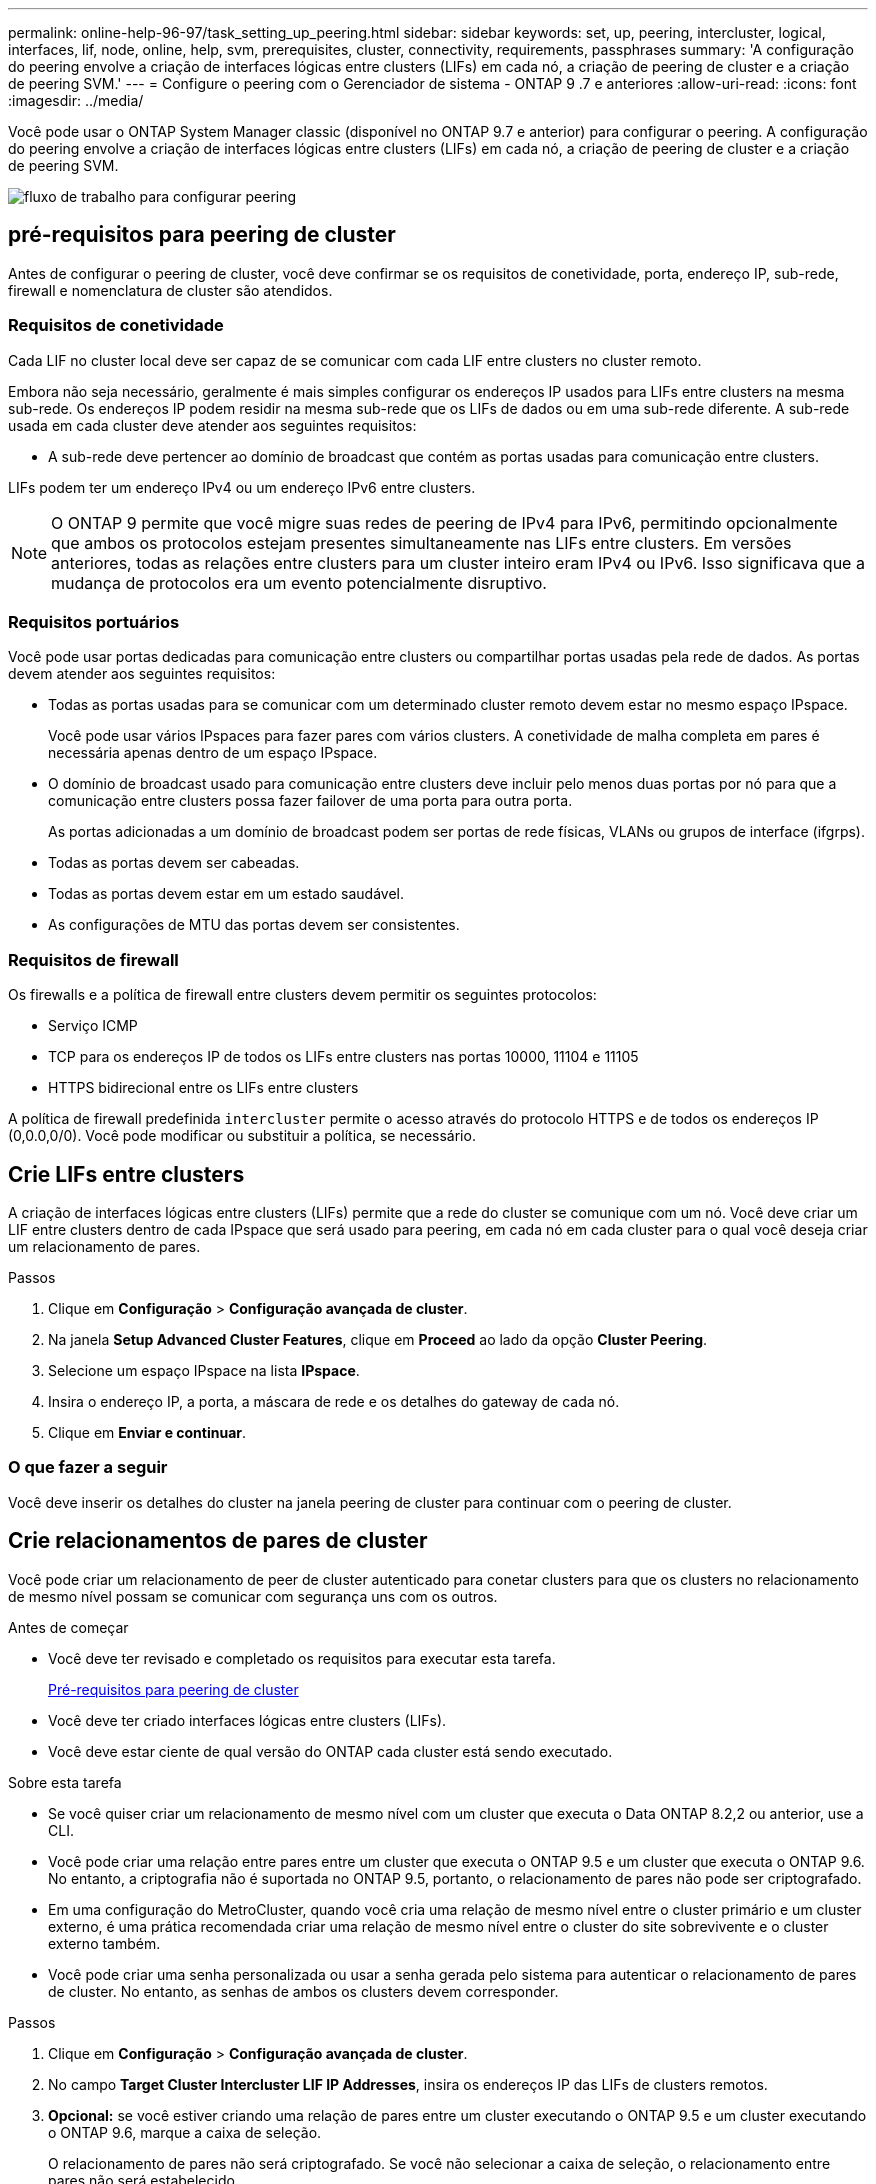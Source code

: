 ---
permalink: online-help-96-97/task_setting_up_peering.html 
sidebar: sidebar 
keywords: set, up, peering, intercluster, logical, interfaces, lif, node, online, help, svm, prerequisites, cluster, connectivity, requirements, passphrases 
summary: 'A configuração do peering envolve a criação de interfaces lógicas entre clusters (LIFs) em cada nó, a criação de peering de cluster e a criação de peering SVM.' 
---
= Configure o peering com o Gerenciador de sistema - ONTAP 9 .7 e anteriores
:allow-uri-read: 
:icons: font
:imagesdir: ../media/


[role="lead"]
Você pode usar o ONTAP System Manager classic (disponível no ONTAP 9.7 e anterior) para configurar o peering. A configuração do peering envolve a criação de interfaces lógicas entre clusters (LIFs) em cada nó, a criação de peering de cluster e a criação de peering SVM.

image::../media/peering_workflow.gif[fluxo de trabalho para configurar peering]



== [[Pré-requisitos-peering, pré-requisitos para peering de cluster]] pré-requisitos para peering de cluster

Antes de configurar o peering de cluster, você deve confirmar se os requisitos de conetividade, porta, endereço IP, sub-rede, firewall e nomenclatura de cluster são atendidos.



=== Requisitos de conetividade

Cada LIF no cluster local deve ser capaz de se comunicar com cada LIF entre clusters no cluster remoto.

Embora não seja necessário, geralmente é mais simples configurar os endereços IP usados para LIFs entre clusters na mesma sub-rede. Os endereços IP podem residir na mesma sub-rede que os LIFs de dados ou em uma sub-rede diferente. A sub-rede usada em cada cluster deve atender aos seguintes requisitos:

* A sub-rede deve pertencer ao domínio de broadcast que contém as portas usadas para comunicação entre clusters.


LIFs podem ter um endereço IPv4 ou um endereço IPv6 entre clusters.

[NOTE]
====
O ONTAP 9 permite que você migre suas redes de peering de IPv4 para IPv6, permitindo opcionalmente que ambos os protocolos estejam presentes simultaneamente nas LIFs entre clusters. Em versões anteriores, todas as relações entre clusters para um cluster inteiro eram IPv4 ou IPv6. Isso significava que a mudança de protocolos era um evento potencialmente disruptivo.

====


=== Requisitos portuários

Você pode usar portas dedicadas para comunicação entre clusters ou compartilhar portas usadas pela rede de dados. As portas devem atender aos seguintes requisitos:

* Todas as portas usadas para se comunicar com um determinado cluster remoto devem estar no mesmo espaço IPspace.
+
Você pode usar vários IPspaces para fazer pares com vários clusters. A conetividade de malha completa em pares é necessária apenas dentro de um espaço IPspace.

* O domínio de broadcast usado para comunicação entre clusters deve incluir pelo menos duas portas por nó para que a comunicação entre clusters possa fazer failover de uma porta para outra porta.
+
As portas adicionadas a um domínio de broadcast podem ser portas de rede físicas, VLANs ou grupos de interface (ifgrps).

* Todas as portas devem ser cabeadas.
* Todas as portas devem estar em um estado saudável.
* As configurações de MTU das portas devem ser consistentes.




=== Requisitos de firewall

Os firewalls e a política de firewall entre clusters devem permitir os seguintes protocolos:

* Serviço ICMP
* TCP para os endereços IP de todos os LIFs entre clusters nas portas 10000, 11104 e 11105
* HTTPS bidirecional entre os LIFs entre clusters


A política de firewall predefinida `intercluster` permite o acesso através do protocolo HTTPS e de todos os endereços IP (0,0.0,0/0). Você pode modificar ou substituir a política, se necessário.



== Crie LIFs entre clusters

A criação de interfaces lógicas entre clusters (LIFs) permite que a rede do cluster se comunique com um nó. Você deve criar um LIF entre clusters dentro de cada IPspace que será usado para peering, em cada nó em cada cluster para o qual você deseja criar um relacionamento de pares.

.Passos
. Clique em *Configuração* > *Configuração avançada de cluster*.
. Na janela *Setup Advanced Cluster Features*, clique em *Proceed* ao lado da opção *Cluster Peering*.
. Selecione um espaço IPspace na lista *IPspace*.
. Insira o endereço IP, a porta, a máscara de rede e os detalhes do gateway de cada nó.
. Clique em *Enviar e continuar*.




=== O que fazer a seguir

Você deve inserir os detalhes do cluster na janela peering de cluster para continuar com o peering de cluster.



== Crie relacionamentos de pares de cluster

Você pode criar um relacionamento de peer de cluster autenticado para conetar clusters para que os clusters no relacionamento de mesmo nível possam se comunicar com segurança uns com os outros.

.Antes de começar
* Você deve ter revisado e completado os requisitos para executar esta tarefa.
+
<<prerequisites-peering,Pré-requisitos para peering de cluster>>

* Você deve ter criado interfaces lógicas entre clusters (LIFs).
* Você deve estar ciente de qual versão do ONTAP cada cluster está sendo executado.


.Sobre esta tarefa
* Se você quiser criar um relacionamento de mesmo nível com um cluster que executa o Data ONTAP 8.2,2 ou anterior, use a CLI.
* Você pode criar uma relação entre pares entre um cluster que executa o ONTAP 9.5 e um cluster que executa o ONTAP 9.6. No entanto, a criptografia não é suportada no ONTAP 9.5, portanto, o relacionamento de pares não pode ser criptografado.
* Em uma configuração do MetroCluster, quando você cria uma relação de mesmo nível entre o cluster primário e um cluster externo, é uma prática recomendada criar uma relação de mesmo nível entre o cluster do site sobrevivente e o cluster externo também.
* Você pode criar uma senha personalizada ou usar a senha gerada pelo sistema para autenticar o relacionamento de pares de cluster. No entanto, as senhas de ambos os clusters devem corresponder.


.Passos
. Clique em *Configuração* > *Configuração avançada de cluster*.
. No campo *Target Cluster Intercluster LIF IP Addresses*, insira os endereços IP das LIFs de clusters remotos.
. *Opcional:* se você estiver criando uma relação de pares entre um cluster executando o ONTAP 9.5 e um cluster executando o ONTAP 9.6, marque a caixa de seleção.
+
O relacionamento de pares não será criptografado. Se você não selecionar a caixa de seleção, o relacionamento entre pares não será estabelecido.

. No campo *Passphrase* (frase-passe), especifique uma frase-passe para a relação entre pares de cluster.
+
Se criar uma frase-passe personalizada, a frase-passe será validada em relação à frase-passe do cluster com permissões para garantir uma relação de pares de cluster autenticada.

+
Se os nomes do cluster local e do cluster remoto forem idênticos e se estiver a utilizar uma frase-passe personalizada, será criado um alias para o cluster remoto.

. *Opcional:* para gerar uma senha do cluster remoto, insira o endereço IP de gerenciamento do cluster remoto.
. Inicie o peering de cluster.
+
|===
| Se você quiser... | Faça isso... 


 a| 
Inicie o peering de cluster a partir do cluster de iniciadores
 a| 
Clique em *Iniciar peering de cluster*.



 a| 
Iniciar peering de cluster a partir do cluster remoto (aplicável se você criou uma senha personalizada)
 a| 
.. Introduza o endereço IP de gestão do cluster remoto.
.. Clique no link *URL de gerenciamento* para acessar o cluster remoto.
.. Clique em *criar peering de cluster*.
.. Especifique os endereços IP de LIF entre clusters e a frase-passe do cluster de iniciadores.
.. Clique em *Iniciar peering*.
.. Acesse o cluster de iniciadores e clique em *Validar peering*.


|===




=== O que fazer a seguir

Você deve especificar os detalhes do SVM na janela peering SVM para continuar com o processo de peering.



== Criar colegas de SVM

O peering SVM permite que você estabeleça um relacionamento entre duas máquinas virtuais de storage (SVMs) para proteção de dados.

.Antes de começar
Você precisa ter criado um relacionamento de mesmo nível entre os clusters nos quais os SVMs que você planeja peer residem.

.Sobre esta tarefa
* Os clusters que você pode selecionar como clusters de destino são listados quando você cria colegas SVM usando a janela *Configuration* > *SVM peers*.
* Se o SVM de destino residir em um cluster em um sistema executando o ONTAP 9.2 ou anterior, o peering SVM não poderá ser aceito pelo System Manager.
+
[NOTE]
====
Nesse cenário, você pode usar a interface de linha de comando (CLI) para aceitar peering SVM.

====


.Passos
. Selecione o iniciador SVM.
. Selecione o SVM de destino na lista de SVMs permitidas.
. Especifique o nome do SVM de destino no campo *Digite um SVM*.
+
[NOTE]
====
Se tiver navegado a partir da janela *Configuration* > *SVM peers*, deverá selecionar o SVM de destino na lista de clusters com peering.

====
. Inicie o peering SVM.
+
|===
| Se você quiser... | Faça isso... 


 a| 
Inicie o peering SVM a partir do cluster de iniciadores
 a| 
Clique em Iniciar peering SVM.



 a| 
Aceitar peering SVM do cluster remoto
 a| 
[NOTE]
====
Aplicável a SVMs não permitidas

====
.. Especifique o endereço de gerenciamento do cluster remoto.
.. Clique no link *URL de gerenciamento* para acessar a janela SVM Peer do cluster remoto.
.. No cluster remoto, aceite a solicitação *Pending SVM Peer*.
.. Acesse o cluster de iniciadores e clique em *Validar peering*.


|===
. Clique em *continuar*.




=== O que fazer a seguir

Você pode visualizar os LIFs entre clusters, o relacionamento entre pares de cluster e o relacionamento entre pares SVM na janela Resumo.

Quando você usa o System Manager para criar o relacionamento de pares, o status de criptografia é "'habilitado'" por padrão.



== Quais são as senhas

Você pode usar uma senha para autorizar solicitações de peering. Você pode usar uma senha personalizada ou uma senha gerada pelo sistema para peering de cluster.

* Pode gerar uma frase-passe no cluster remoto.
* O comprimento mínimo necessário para uma frase-passe é de oito carateres.
* A frase-passe é gerada com base no espaço IPspace.
* Se você estiver usando uma senha gerada pelo sistema para peering de cluster, depois de inserir a senha no cluster de iniciadores, o peering será autorizado automaticamente.
* Se você estiver usando uma senha personalizada para peering de cluster, terá que navegar para o cluster remoto para concluir o processo de peering.

